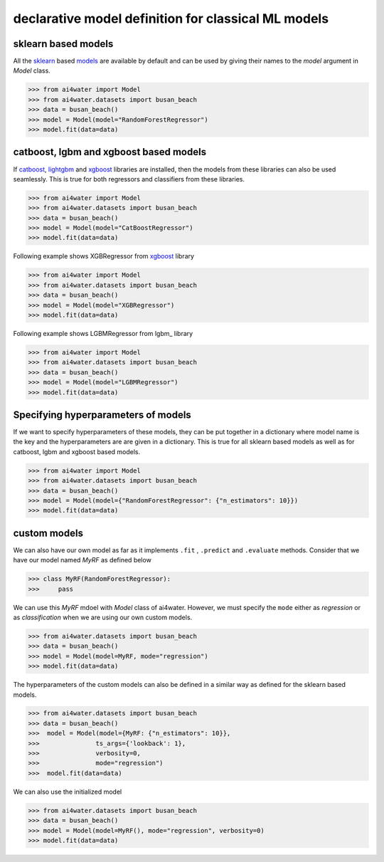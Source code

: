 .. _dec_def_ml:

declarative model definition for classical ML models
*****************************************************

sklearn based models
========================
All the sklearn_ based `models <https://scikit-learn.org/stable/modules/classes.html>`_
are available by default and can be used by giving their names to the `model` argument in `Model` class.

.. code-block:: python

    >>> from ai4water import Model
    >>> from ai4water.datasets import busan_beach
    >>> data = busan_beach()
    >>> model = Model(model="RandomForestRegressor")
    >>> model.fit(data=data)


catboost, lgbm and xgboost based models
=========================================
If catboost_, lightgbm_ and xgboost_ libraries are installed, then the models from these
libraries can also be used seamlessly. This is true for both regressors and classifiers
from these libraries.

.. code-block:: python

    >>> from ai4water import Model
    >>> from ai4water.datasets import busan_beach
    >>> data = busan_beach()
    >>> model = Model(model="CatBoostRegressor")
    >>> model.fit(data=data)

Following example shows XGBRegressor from xgboost_ library

.. code-block:: python

    >>> from ai4water import Model
    >>> from ai4water.datasets import busan_beach
    >>> data = busan_beach()
    >>> model = Model(model="XGBRegressor")
    >>> model.fit(data=data)


Following example shows LGBMRegressor from lgbm_ library

.. code-block:: python

    >>> from ai4water import Model
    >>> from ai4water.datasets import busan_beach
    >>> data = busan_beach()
    >>> model = Model(model="LGBMRegressor")
    >>> model.fit(data=data)

Specifying hyperparameters of models
=====================================
If we want to specify hyperparameters of these models, they can be
put together in a dictionary where model name is the key and the hyperparameters
are are given in a dictionary. This is true for all sklearn based models
as well as for catboost, lgbm and xgboost based models.

.. code-block:: python

    >>> from ai4water import Model
    >>> from ai4water.datasets import busan_beach
    >>> data = busan_beach()
    >>> model = Model(model={"RandomForestRegressor": {"n_estimators": 10}})
    >>> model.fit(data=data)


custom models
===============

We can also have our own model as far as it implements ``.fit`` , ``.predict`` and ``.evaluate``
methods. Consider that we have our model named `MyRF` as defined below

.. code-block:: python

    >>> class MyRF(RandomForestRegressor):
    >>>     pass


We can use this `MyRF` mdoel with `Model` class of ai4water.
However, we must specify the ``mode`` either as `regression` or as `classification` when
we are using our own custom models.

.. code-block:: python

    >>> from ai4water.datasets import busan_beach
    >>> data = busan_beach()
    >>> model = Model(model=MyRF, mode="regression")
    >>> model.fit(data=data)


The hyperparameters of the custom models can also be defined in a similar way as
defined for the sklearn based models.

.. code-block:: python

    >>> from ai4water.datasets import busan_beach
    >>> data = busan_beach()
    >>>  model = Model(model={MyRF: {"n_estimators": 10}},
    >>>               ts_args={'lookback': 1},
    >>>               verbosity=0,
    >>>               mode="regression")
    >>>  model.fit(data=data)


We can also use the initialized model

.. code-block:: python

    >>> from ai4water.datasets import busan_beach
    >>> data = busan_beach()
    >>> model = Model(model=MyRF(), mode="regression", verbosity=0)
    >>> model.fit(data=data)


.. _sklearn:
    https://scikit-learn.org/stable/modules/classes.html

.. _xgboost:
    https://xgboost.readthedocs.io/en/stable/python/index.html

.. _catboost:
    https://catboost.ai/en/docs/concepts/python-quickstart

.. _lightgbm:
    https://lightgbm.readthedocs.io/en/v3.3.2/Python-API.html#scikit-learn-api

